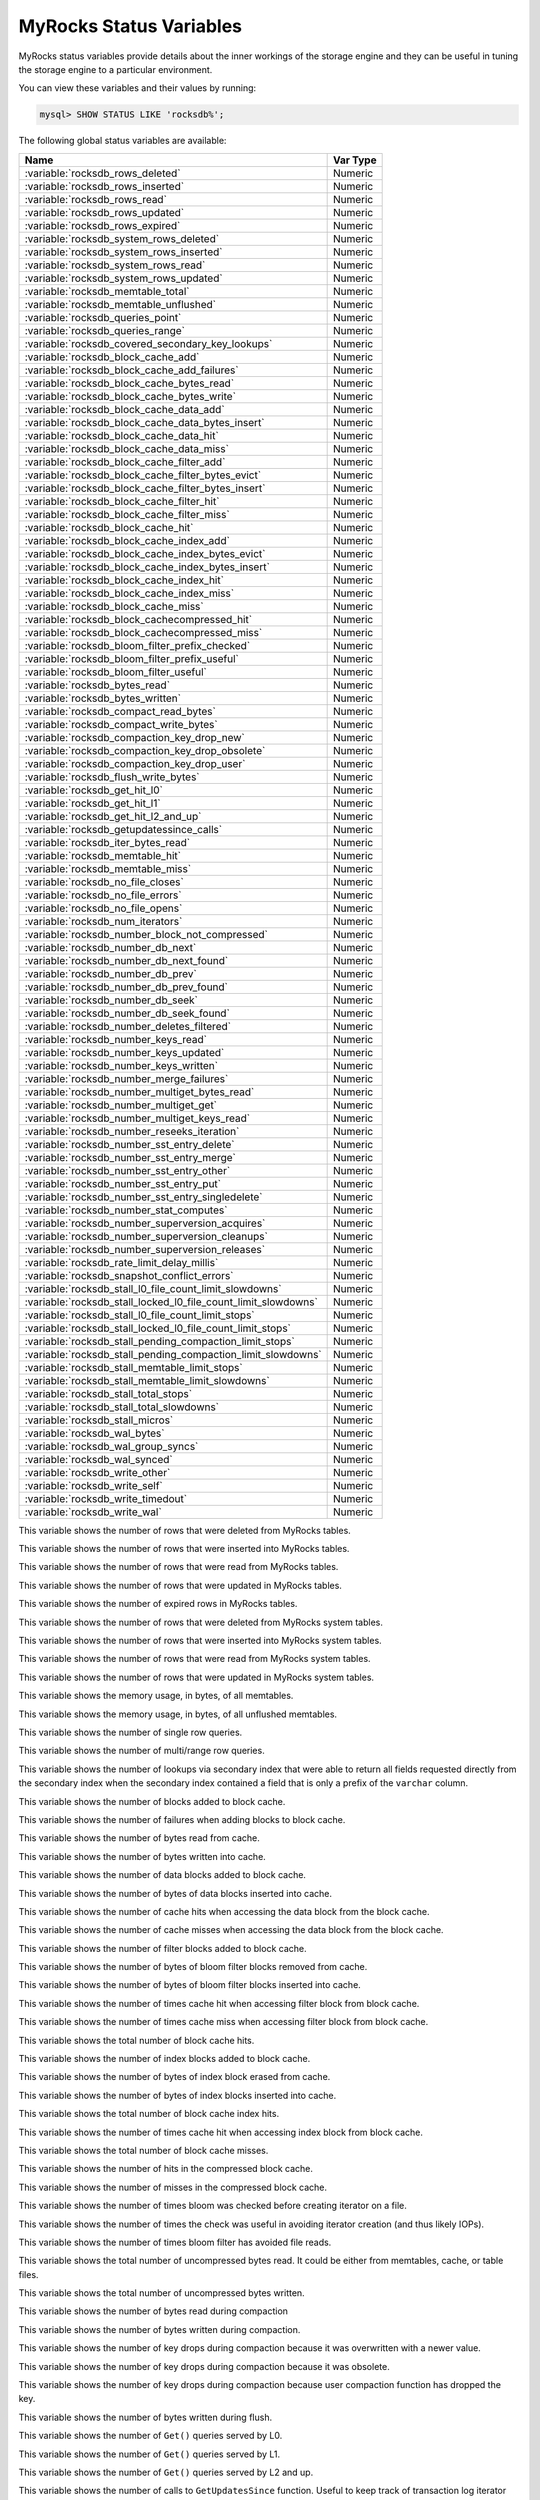 .. _myrocks_status_variables:

========================
MyRocks Status Variables
========================

MyRocks status variables provide details
about the inner workings of the storage engine
and they can be useful in tuning the storage engine
to a particular environment.

You can view these variables and their values by running:

.. code-block:: mysql

  mysql> SHOW STATUS LIKE 'rocksdb%';

The following global status variables are available:

.. tabularcolumns:: |p{9cm}|p{6cm}|

.. list-table::
   :header-rows: 1

   * - Name
     - Var Type
   * - :variable:`rocksdb_rows_deleted`
     - Numeric
   * - :variable:`rocksdb_rows_inserted`
     - Numeric
   * - :variable:`rocksdb_rows_read`
     - Numeric
   * - :variable:`rocksdb_rows_updated`
     - Numeric
   * - :variable:`rocksdb_rows_expired`
     - Numeric
   * - :variable:`rocksdb_system_rows_deleted`
     - Numeric
   * - :variable:`rocksdb_system_rows_inserted`
     - Numeric
   * - :variable:`rocksdb_system_rows_read`
     - Numeric
   * - :variable:`rocksdb_system_rows_updated`
     - Numeric
   * - :variable:`rocksdb_memtable_total`
     - Numeric
   * - :variable:`rocksdb_memtable_unflushed`
     - Numeric
   * - :variable:`rocksdb_queries_point`
     - Numeric
   * - :variable:`rocksdb_queries_range`
     - Numeric
   * - :variable:`rocksdb_covered_secondary_key_lookups`
     - Numeric
   * - :variable:`rocksdb_block_cache_add`
     - Numeric
   * - :variable:`rocksdb_block_cache_add_failures`
     - Numeric
   * - :variable:`rocksdb_block_cache_bytes_read`
     - Numeric
   * - :variable:`rocksdb_block_cache_bytes_write`
     - Numeric
   * - :variable:`rocksdb_block_cache_data_add`
     - Numeric
   * - :variable:`rocksdb_block_cache_data_bytes_insert`
     - Numeric
   * - :variable:`rocksdb_block_cache_data_hit`
     - Numeric
   * - :variable:`rocksdb_block_cache_data_miss`
     - Numeric
   * - :variable:`rocksdb_block_cache_filter_add`
     - Numeric
   * - :variable:`rocksdb_block_cache_filter_bytes_evict`
     - Numeric
   * - :variable:`rocksdb_block_cache_filter_bytes_insert`
     - Numeric
   * - :variable:`rocksdb_block_cache_filter_hit`
     - Numeric
   * - :variable:`rocksdb_block_cache_filter_miss`
     - Numeric
   * - :variable:`rocksdb_block_cache_hit`
     - Numeric
   * - :variable:`rocksdb_block_cache_index_add`
     - Numeric
   * - :variable:`rocksdb_block_cache_index_bytes_evict`
     - Numeric
   * - :variable:`rocksdb_block_cache_index_bytes_insert`
     - Numeric
   * - :variable:`rocksdb_block_cache_index_hit`
     - Numeric
   * - :variable:`rocksdb_block_cache_index_miss`
     - Numeric
   * - :variable:`rocksdb_block_cache_miss`
     - Numeric
   * - :variable:`rocksdb_block_cachecompressed_hit`
     - Numeric
   * - :variable:`rocksdb_block_cachecompressed_miss`
     - Numeric
   * - :variable:`rocksdb_bloom_filter_prefix_checked`
     - Numeric
   * - :variable:`rocksdb_bloom_filter_prefix_useful`
     - Numeric
   * - :variable:`rocksdb_bloom_filter_useful`
     - Numeric
   * - :variable:`rocksdb_bytes_read`
     - Numeric
   * - :variable:`rocksdb_bytes_written`
     - Numeric
   * - :variable:`rocksdb_compact_read_bytes`
     - Numeric
   * - :variable:`rocksdb_compact_write_bytes`
     - Numeric
   * - :variable:`rocksdb_compaction_key_drop_new`
     - Numeric
   * - :variable:`rocksdb_compaction_key_drop_obsolete`
     - Numeric
   * - :variable:`rocksdb_compaction_key_drop_user`
     - Numeric
   * - :variable:`rocksdb_flush_write_bytes`
     - Numeric
   * - :variable:`rocksdb_get_hit_l0`
     - Numeric
   * - :variable:`rocksdb_get_hit_l1`
     - Numeric
   * - :variable:`rocksdb_get_hit_l2_and_up`
     - Numeric
   * - :variable:`rocksdb_getupdatessince_calls`
     - Numeric
   * - :variable:`rocksdb_iter_bytes_read`
     - Numeric
   * - :variable:`rocksdb_memtable_hit`
     - Numeric
   * - :variable:`rocksdb_memtable_miss`
     - Numeric
   * - :variable:`rocksdb_no_file_closes`
     - Numeric
   * - :variable:`rocksdb_no_file_errors`
     - Numeric
   * - :variable:`rocksdb_no_file_opens`
     - Numeric
   * - :variable:`rocksdb_num_iterators`
     - Numeric
   * - :variable:`rocksdb_number_block_not_compressed`
     - Numeric
   * - :variable:`rocksdb_number_db_next`
     - Numeric
   * - :variable:`rocksdb_number_db_next_found`
     - Numeric
   * - :variable:`rocksdb_number_db_prev`
     - Numeric
   * - :variable:`rocksdb_number_db_prev_found`
     - Numeric
   * - :variable:`rocksdb_number_db_seek`
     - Numeric
   * - :variable:`rocksdb_number_db_seek_found`
     - Numeric
   * - :variable:`rocksdb_number_deletes_filtered`
     - Numeric
   * - :variable:`rocksdb_number_keys_read`
     - Numeric
   * - :variable:`rocksdb_number_keys_updated`
     - Numeric
   * - :variable:`rocksdb_number_keys_written`
     - Numeric
   * - :variable:`rocksdb_number_merge_failures`
     - Numeric
   * - :variable:`rocksdb_number_multiget_bytes_read`
     - Numeric
   * - :variable:`rocksdb_number_multiget_get`
     - Numeric
   * - :variable:`rocksdb_number_multiget_keys_read`
     - Numeric
   * - :variable:`rocksdb_number_reseeks_iteration`
     - Numeric
   * - :variable:`rocksdb_number_sst_entry_delete`
     - Numeric
   * - :variable:`rocksdb_number_sst_entry_merge`
     - Numeric
   * - :variable:`rocksdb_number_sst_entry_other`
     - Numeric
   * - :variable:`rocksdb_number_sst_entry_put`
     - Numeric
   * - :variable:`rocksdb_number_sst_entry_singledelete`
     - Numeric
   * - :variable:`rocksdb_number_stat_computes`
     - Numeric
   * - :variable:`rocksdb_number_superversion_acquires`
     - Numeric
   * - :variable:`rocksdb_number_superversion_cleanups`
     - Numeric
   * - :variable:`rocksdb_number_superversion_releases`
     - Numeric
   * - :variable:`rocksdb_rate_limit_delay_millis`
     - Numeric
   * - :variable:`rocksdb_snapshot_conflict_errors`
     - Numeric
   * - :variable:`rocksdb_stall_l0_file_count_limit_slowdowns`
     - Numeric
   * - :variable:`rocksdb_stall_locked_l0_file_count_limit_slowdowns`
     - Numeric
   * - :variable:`rocksdb_stall_l0_file_count_limit_stops`
     - Numeric
   * - :variable:`rocksdb_stall_locked_l0_file_count_limit_stops`
     - Numeric
   * - :variable:`rocksdb_stall_pending_compaction_limit_stops`
     - Numeric
   * - :variable:`rocksdb_stall_pending_compaction_limit_slowdowns`
     - Numeric
   * - :variable:`rocksdb_stall_memtable_limit_stops`
     - Numeric
   * - :variable:`rocksdb_stall_memtable_limit_slowdowns`
     - Numeric
   * - :variable:`rocksdb_stall_total_stops`
     - Numeric
   * - :variable:`rocksdb_stall_total_slowdowns`
     - Numeric
   * - :variable:`rocksdb_stall_micros`
     - Numeric
   * - :variable:`rocksdb_wal_bytes`
     - Numeric
   * - :variable:`rocksdb_wal_group_syncs`
     - Numeric
   * - :variable:`rocksdb_wal_synced`
     - Numeric
   * - :variable:`rocksdb_write_other`
     - Numeric
   * - :variable:`rocksdb_write_self`
     - Numeric
   * - :variable:`rocksdb_write_timedout`
     - Numeric
   * - :variable:`rocksdb_write_wal`
     - Numeric

.. variable:: rocksdb_rows_deleted

This variable shows the number of rows that were deleted from MyRocks tables.

.. variable:: rocksdb_rows_inserted

This variable shows the number of rows that were inserted into MyRocks tables.

.. variable:: rocksdb_rows_read

This variable shows the number of rows that were read from MyRocks tables.

.. variable:: rocksdb_rows_updated

This variable shows the number of rows that were updated in MyRocks tables.

.. variable:: rocksdb_rows_expired

This variable shows the number of expired rows in MyRocks tables.

.. variable:: rocksdb_system_rows_deleted

This variable shows the number of rows that were deleted
from MyRocks system tables.

.. variable:: rocksdb_system_rows_inserted

This variable shows the number of rows that were inserted
into MyRocks system tables.

.. variable:: rocksdb_system_rows_read

This variable shows the number of rows that were read
from MyRocks system tables.

.. variable:: rocksdb_system_rows_updated

This variable shows the number of rows that were updated
in MyRocks system tables.

.. variable:: rocksdb_memtable_total

This variable shows the memory usage, in bytes, of all memtables.

.. variable:: rocksdb_memtable_unflushed

This variable shows the memory usage, in bytes, of all unflushed memtables.

.. variable:: rocksdb_queries_point

This variable shows the number of single row queries.

.. variable:: rocksdb_queries_range

This variable shows the number of multi/range row queries.

.. variable:: rocksdb_covered_secondary_key_lookups

This variable shows the number of lookups via secondary index that were able to
return all fields requested directly from the secondary index when the
secondary index contained a field that is only a prefix of the
``varchar`` column.

.. variable:: rocksdb_block_cache_add

This variable shows the number of blocks added to block cache.

.. variable:: rocksdb_block_cache_add_failures

This variable shows the number of failures when adding blocks to block cache.

.. variable:: rocksdb_block_cache_bytes_read

This variable shows the number of bytes read from cache.

.. variable:: rocksdb_block_cache_bytes_write

This variable shows the number of bytes written into cache.

.. variable:: rocksdb_block_cache_data_add

This variable shows the number of data blocks added to block cache.

.. variable:: rocksdb_block_cache_data_bytes_insert

This variable shows the number of bytes of data blocks inserted into cache.

.. variable:: rocksdb_block_cache_data_hit

This variable shows the number of cache hits when accessing the
data block from the block cache.

.. variable:: rocksdb_block_cache_data_miss

This variable shows the number of cache misses when accessing the
data block from the block cache.

.. variable:: rocksdb_block_cache_filter_add

This variable shows the number of filter blocks added to block cache.

.. variable:: rocksdb_block_cache_filter_bytes_evict

This variable shows the number of bytes of bloom filter blocks
removed from cache.

.. variable:: rocksdb_block_cache_filter_bytes_insert

This variable shows the number of bytes of bloom filter blocks
inserted into cache.

.. variable:: rocksdb_block_cache_filter_hit

This variable shows the number of times cache hit when accessing filter block
from block cache.

.. variable:: rocksdb_block_cache_filter_miss

This variable shows the number of times cache miss when accessing filter
block from block cache.

.. variable:: rocksdb_block_cache_hit

This variable shows the total number of block cache hits.

.. variable:: rocksdb_block_cache_index_add

This variable shows the number of index blocks added to block cache.

.. variable:: rocksdb_block_cache_index_bytes_evict

This variable shows the number of bytes of index block erased from cache.

.. variable:: rocksdb_block_cache_index_bytes_insert

This variable shows the number of bytes of index blocks inserted into cache.

.. variable:: rocksdb_block_cache_index_hit

This variable shows the total number of block cache index hits.

.. variable:: rocksdb_block_cache_index_miss

This variable shows the number of times cache hit when accessing index
block from block cache.

.. variable:: rocksdb_block_cache_miss

This variable shows the total number of block cache misses.

.. variable:: rocksdb_block_cachecompressed_hit

This variable shows the number of hits in the compressed block cache.

.. variable:: rocksdb_block_cachecompressed_miss

This variable shows the number of misses in the compressed block cache.

.. variable:: rocksdb_bloom_filter_prefix_checked

This variable shows the number of times bloom was checked before
creating iterator on a file.

.. variable:: rocksdb_bloom_filter_prefix_useful

This variable shows the number of times the check was useful in avoiding
iterator creation (and thus likely IOPs).

.. variable:: rocksdb_bloom_filter_useful

This variable shows the number of times bloom filter has avoided file reads.

.. variable:: rocksdb_bytes_read

This variable shows the total number of uncompressed bytes read. It could be
either from memtables, cache, or table files.

.. variable:: rocksdb_bytes_written

This variable shows the total number of uncompressed bytes written.

.. variable:: rocksdb_compact_read_bytes

This variable shows the number of bytes read during compaction

.. variable:: rocksdb_compact_write_bytes

This variable shows the number of bytes written during compaction.

.. variable:: rocksdb_compaction_key_drop_new

This variable shows the number of key drops during compaction because
it was overwritten with a newer value.

.. variable:: rocksdb_compaction_key_drop_obsolete

This variable shows the number of key drops during compaction because
it was obsolete.

.. variable:: rocksdb_compaction_key_drop_user

This variable shows the number of key drops during compaction because
user compaction function has dropped the key.

.. variable:: rocksdb_flush_write_bytes

This variable shows the number of bytes written during flush.

.. variable:: rocksdb_get_hit_l0

This variable shows the number of ``Get()`` queries served by L0.

.. variable:: rocksdb_get_hit_l1

This variable shows the number of ``Get()`` queries served by L1.

.. variable:: rocksdb_get_hit_l2_and_up

This variable shows the number of ``Get()`` queries served by L2 and up.

.. variable:: rocksdb_getupdatessince_calls

This variable shows the number of calls to ``GetUpdatesSince`` function.
Useful to keep track of transaction log iterator refreshes

.. variable:: rocksdb_iter_bytes_read

This variable shows the number of uncompressed bytes read from an iterator.
It includes size of key and value.

.. variable:: rocksdb_memtable_hit

This variable shows the number of memtable hits.

.. variable:: rocksdb_memtable_miss

This variable shows the number of memtable misses.

.. variable:: rocksdb_no_file_closes

This variable shows the number of time file were closed.

.. variable:: rocksdb_no_file_errors

This variable shows number of errors trying to read in data from an sst file.

.. variable:: rocksdb_no_file_opens

This variable shows the number of time file were opened.

.. variable:: rocksdb_num_iterators

This variable shows the number of currently open iterators.

.. variable:: rocksdb_number_block_not_compressed

This variable shows the number of uncompressed blocks.

.. variable:: rocksdb_number_db_next

This variable shows the number of calls to ``next``.

.. variable:: rocksdb_number_db_next_found

This variable shows the number of calls to ``next`` that returned data.

.. variable:: rocksdb_number_db_prev

This variable shows the number of calls to ``prev``.

.. variable:: rocksdb_number_db_prev_found

This variable shows the number of calls to ``prev`` that returned data.

.. variable:: rocksdb_number_db_seek

This variable shows the number of calls to ``seek``.

.. variable:: rocksdb_number_db_seek_found

This variable shows the number of calls to ``seek`` that returned data.

.. variable:: rocksdb_number_deletes_filtered

This variable shows the number of deleted records that were not required to be
written to storage because key did not exist.

.. variable:: rocksdb_number_keys_read

This variable shows the number of keys read.

.. variable:: rocksdb_number_keys_updated

This variable shows the number of keys updated, if inplace update is enabled.

.. variable:: rocksdb_number_keys_written

This variable shows the number of keys written to the database.

.. variable:: rocksdb_number_merge_failures

This variable shows the number of failures performing merge operator actions
in RocksDB.

.. variable:: rocksdb_number_multiget_bytes_read

This variable shows the number of bytes read during RocksDB
``MultiGet()`` calls.

.. variable:: rocksdb_number_multiget_get

This variable shows the number ``MultiGet()`` requests to RocksDB.

.. variable:: rocksdb_number_multiget_keys_read

This variable shows the keys read via ``MultiGet()``.

.. variable:: rocksdb_number_reseeks_iteration

This variable shows the number of times reseek happened inside an iteration to
skip over large number of keys with same userkey.

.. variable:: rocksdb_number_sst_entry_delete

This variable shows the total number of delete markers written by MyRocks.

.. variable:: rocksdb_number_sst_entry_merge

This variable shows the total number of merge keys written by MyRocks.

.. variable:: rocksdb_number_sst_entry_other

This variable shows the total number of non-delete, non-merge, non-put keys
written by MyRocks.

.. variable:: rocksdb_number_sst_entry_put

This variable shows the total number of put keys written by MyRocks.

.. variable:: rocksdb_number_sst_entry_singledelete

This variable shows the total number of single delete keys written by MyRocks.

.. variable:: rocksdb_number_stat_computes

This variable isn't used anymore and will be removed in future releases.

.. variable:: rocksdb_number_superversion_acquires

This variable shows the number of times the superversion structure has been
acquired in RocksDB, this is used for tracking all of the files for the
database.

.. variable:: rocksdb_number_superversion_cleanups

.. variable:: rocksdb_number_superversion_releases

.. variable:: rocksdb_rate_limit_delay_millis

This variable isn't used anymore and will be removed in future releases.

.. variable:: rocksdb_snapshot_conflict_errors

This variable shows the number of snapshot conflict errors occurring during
write transactions that forces the transaction to rollback.

.. variable:: rocksdb_stall_l0_file_count_limit_slowdowns

This variable shows the slowdowns in write due to L0 being close to full.

.. variable:: rocksdb_stall_locked_l0_file_count_limit_slowdowns

This variable shows the slowdowns in write due to L0 being close to full and
compaction for L0 is already in progress.

.. variable:: rocksdb_stall_l0_file_count_limit_stops

This variable shows the stalls in write due to L0 being full.

.. variable:: rocksdb_stall_locked_l0_file_count_limit_stops

This variable shows the stalls in write due to L0 being full and compaction
for L0 is already in progress.

.. variable:: rocksdb_stall_pending_compaction_limit_stops

This variable shows the stalls in write due to hitting limits set for max
number of pending compaction bytes.

.. variable:: rocksdb_stall_pending_compaction_limit_slowdowns

This variable shows the slowdowns in write due to getting close to limits set
for max number of pending compaction bytes.

.. variable:: rocksdb_stall_memtable_limit_stops

This variable shows the stalls in write due to hitting max number of
``memTables`` allowed.

.. variable:: rocksdb_stall_memtable_limit_slowdowns

This variable shows the slowdowns in writes due to getting close to
max number of memtables allowed.

.. variable:: rocksdb_stall_total_stops

This variable shows the total number of write stalls.

.. variable:: rocksdb_stall_total_slowdowns

This variable shows the total number of write slowdowns.

.. variable:: rocksdb_stall_micros

This variable shows how long (in microseconds) the writer had to wait for
compaction or flush to finish.

.. variable:: rocksdb_wal_bytes

This variables shows the number of bytes written to WAL.

.. variable:: rocksdb_wal_group_syncs

This variable shows the number of group commit WAL file syncs
that have occurred.

.. variable:: rocksdb_wal_synced

This variable shows the number of times WAL sync was done.

.. variable:: rocksdb_write_other

This variable shows the number of writes processed by another thread.

.. variable:: rocksdb_write_self

This variable shows the number of writes that were processed
by a requesting thread.

.. variable:: rocksdb_write_timedout

This variable shows the number of writes ending up with timed-out.

.. variable:: rocksdb_write_wal

This variable shows the number of Write calls that request WAL.
